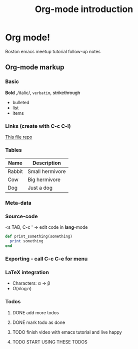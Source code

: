 * Org mode!
  Boston emacs meetup tutorial follow-up notes

** Org-mode markup

*** Basic

    *Bold* ,/italic/, =verbatim=, +strikethrough+
    - bulleted
    - list
    - items

*** Links (create with C-c C-l)

    [[https:github.com/bobishh/orgmode-tutorial.git][This file repo]]

*** Tables
    | Name   | Description     |
    |--------+-----------------|
    | Rabbit | Small hermivore |
    | Cow    | Big hermivore   |
    | Dog    | Just a dog      |
*** Meta-data

    #+TITLE: Org-mode introduction
    #+OPTIONS:

*** Source-code
    <s TAB, C-c ' -> edit code in *lang*-mode

    #+BEGIN_SRC ruby
      def print_something(something)
        print something
      end
    #+END_SRC
*** Exporting - call C-c C-e for menu
*** LaTeX integration
    
- Characters: \alpha \rightarrow \beta
- $O(n \log n)$ 
    
\begin{align*}
  3 * 2 + 1 &= 6 + 1 \\
            &= 7
\end{align*}
*** Todos

**** DONE add more todos
**** DONE mark todo as done
**** TODO finish video with emacs tutorial and live happy
**** TODO START USING THESE TODOS

